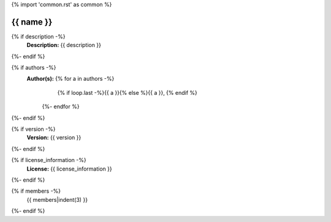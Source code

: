 {% import 'common.rst' as common %}

{{ name }}
================================================================================

.. js:module:: {{ name }}

{% if description -%}
    **Description:** {{ description }}
{%- endif %}

{% if authors -%}
    **Author(s):**  {% for a in authors -%}
                        {% if loop.last -%}{{ a }}{% else %}{{ a }}, {% endif %}
                    {%- endfor %}
{%- endif %}

{% if version -%}
    **Version:** {{ version }}
{%- endif %}

{% if license_information -%}
    **License:** {{ license_information }}
{%- endif %}

{% if members -%}
    {{ members|indent(3) }}
{%- endif %}
